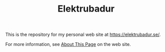 #+TITLE: Elektrubadur

[[https://github.com/bkhl/elektrubadur.se/actions/workflows/build.yml/badge.svg]]

[[https://builder.statichost.eu/elektrubadur-se/status.svg]]

This is the repository for my personal web site at [[https://elektrubadur.se/]].

For more information, see [[https://elektrubadur.se/about_page/][About This Page]] on the web site.
